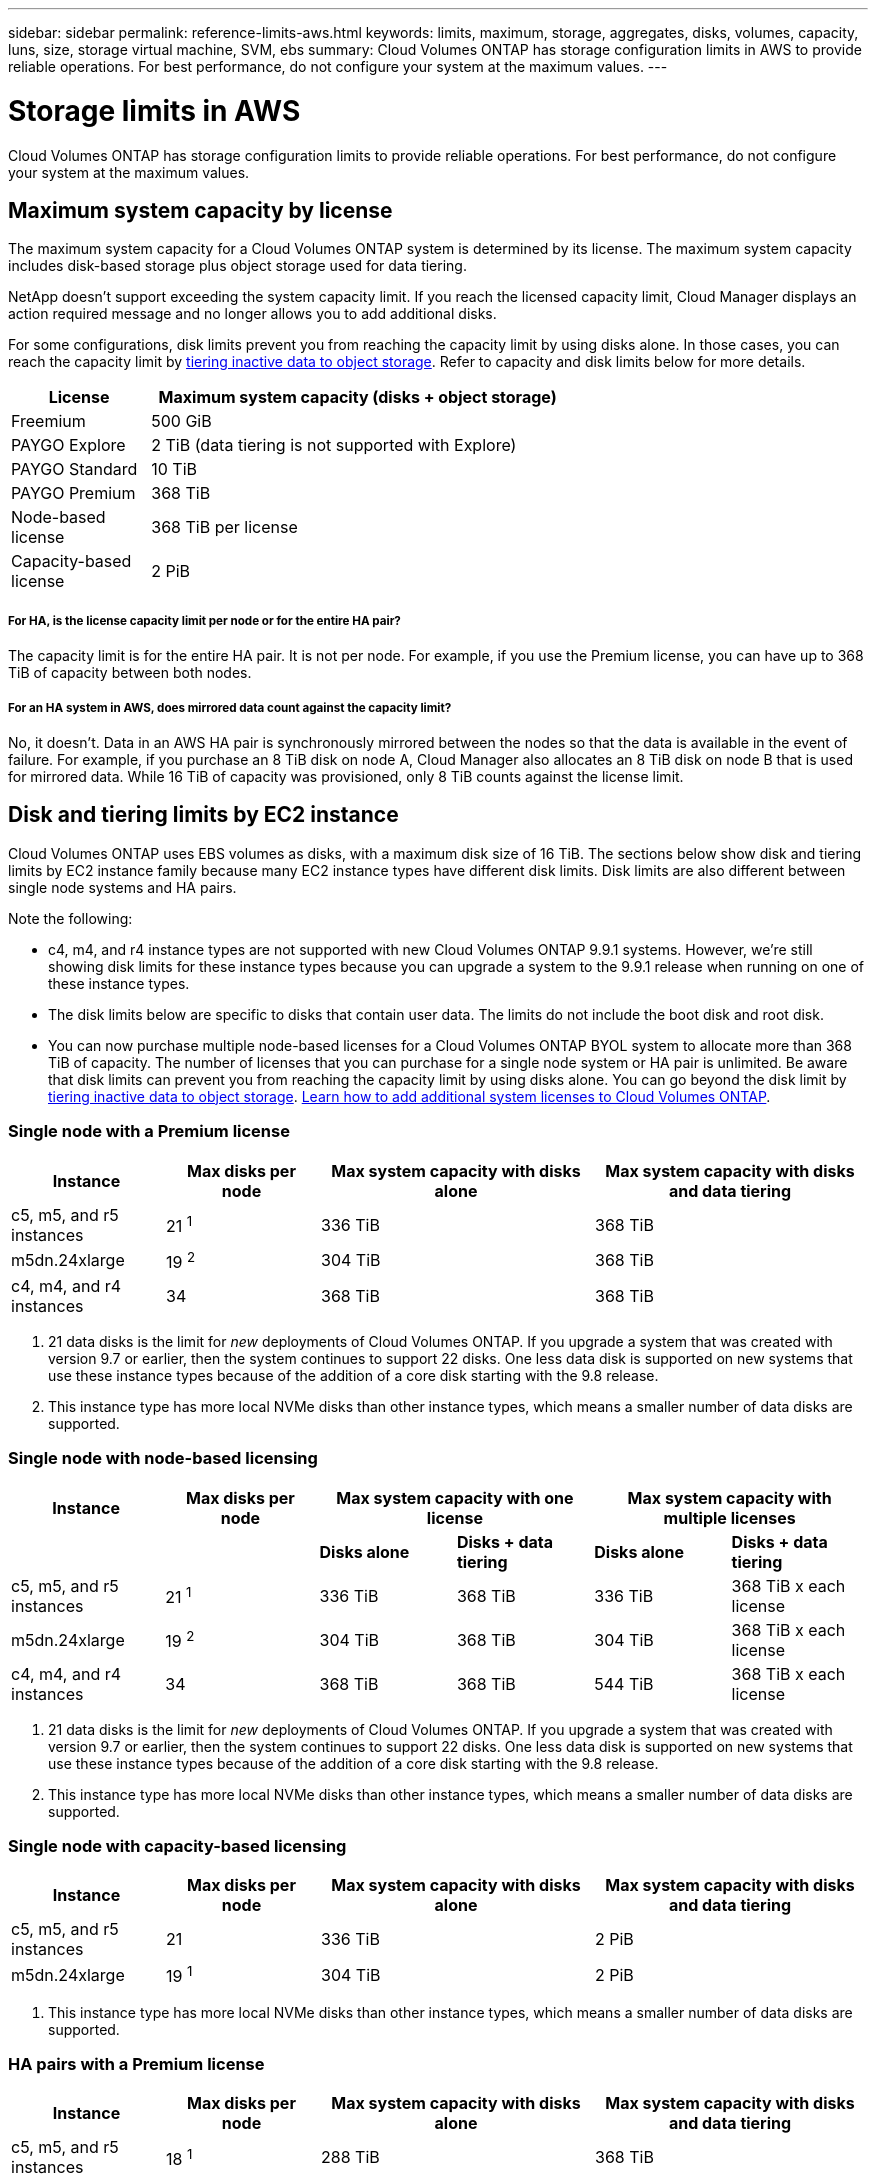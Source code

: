 ---
sidebar: sidebar
permalink: reference-limits-aws.html
keywords: limits, maximum, storage, aggregates, disks, volumes, capacity, luns, size, storage virtual machine, SVM, ebs
summary: Cloud Volumes ONTAP has storage configuration limits in AWS to provide reliable operations. For best performance, do not configure your system at the maximum values.
---

= Storage limits in AWS
:hardbreaks:
:nofooter:
:icons: font
:linkattrs:
:imagesdir: ./media/

[.lead]
Cloud Volumes ONTAP has storage configuration limits to provide reliable operations. For best performance, do not configure your system at the maximum values.

== Maximum system capacity by license

The maximum system capacity for a Cloud Volumes ONTAP system is determined by its license. The maximum system capacity includes disk-based storage plus object storage used for data tiering.

NetApp doesn't support exceeding the system capacity limit. If you reach the licensed capacity limit, Cloud Manager displays an action required message and no longer allows you to add additional disks.

For some configurations, disk limits prevent you from reaching the capacity limit by using disks alone. In those cases, you can reach the capacity limit by https://docs.netapp.com/us-en/cloud-manager-cloud-volumes-ontap/concept-data-tiering.html[tiering inactive data to object storage^]. Refer to capacity and disk limits below for more details.

[cols="25,75",width=65%,options="header"]
|===
| License
| Maximum system capacity (disks + object storage)

| Freemium | 500 GiB
| PAYGO Explore	| 2 TiB (data tiering is not supported with Explore)
| PAYGO Standard | 10 TiB
| PAYGO Premium | 368 TiB
| Node-based license | 368 TiB per license
| Capacity-based license | 2 PiB

|===

===== For HA, is the license capacity limit per node or for the entire HA pair?

The capacity limit is for the entire HA pair. It is not per node. For example, if you use the Premium license, you can have up to 368 TiB of capacity between both nodes.

===== For an HA system in AWS, does mirrored data count against the capacity limit?

No, it doesn't. Data in an AWS HA pair is synchronously mirrored between the nodes so that the data is available in the event of failure. For example, if you purchase an 8 TiB disk on node A, Cloud Manager also allocates an 8 TiB disk on node B that is used for mirrored data. While 16 TiB of capacity was provisioned, only 8 TiB counts against the license limit.

== Disk and tiering limits by EC2 instance

Cloud Volumes ONTAP uses EBS volumes as disks, with a maximum disk size of 16 TiB. The sections below show disk and tiering limits by EC2 instance family because many EC2 instance types have different disk limits. Disk limits are also different between single node systems and HA pairs.

Note the following:

* c4, m4, and r4 instance types are not supported with new Cloud Volumes ONTAP 9.9.1 systems. However, we're still showing disk limits for these instance types because you can upgrade a system to the 9.9.1 release when running on one of these instance types.

* The disk limits below are specific to disks that contain user data. The limits do not include the boot disk and root disk.

* You can now purchase multiple node-based licenses for a Cloud Volumes ONTAP BYOL system to allocate more than 368 TiB of capacity. The number of licenses that you can purchase for a single node system or HA pair is unlimited. Be aware that disk limits can prevent you from reaching the capacity limit by using disks alone. You can go beyond the disk limit by https://docs.netapp.com/us-en/cloud-manager-cloud-volumes-ontap/concept-data-tiering.html[tiering inactive data to object storage^]. https://docs.netapp.com/us-en/cloud-manager-cloud-volumes-ontap/task-managing-licenses.html[Learn how to add additional system licenses to Cloud Volumes ONTAP^].

=== Single node with a Premium license

[cols="18,18,32,32",width=100%,options="header"]
|===
| Instance
| Max disks per node
| Max system capacity with disks alone
| Max system capacity with disks and data tiering

| c5, m5, and r5 instances | 21 ^1^ | 336 TiB | 368 TiB
| m5dn.24xlarge | 19 ^2^ | 304 TiB | 368 TiB
| c4, m4, and r4 instances | 34 | 368 TiB | 368 TiB
|===

. 21 data disks is the limit for _new_ deployments of Cloud Volumes ONTAP. If you upgrade a system that was created with version 9.7 or earlier, then the system continues to support 22 disks. One less data disk is supported on new systems that use these instance types because of the addition of a core disk starting with the 9.8 release.

. This instance type has more local NVMe disks than other instance types, which means a smaller number of data disks are supported.

=== Single node with node-based licensing

[cols="18,18,16,16,16,16",width=100%,options="header"]
|===
| Instance
| Max disks per node
2+| Max system capacity with one license
2+| Max system capacity with multiple licenses

2+| | *Disks alone* | *Disks + data tiering* | *Disks alone* | *Disks + data tiering*
| c5, m5, and r5 instances | 21 ^1^ | 336 TiB | 368 TiB | 336 TiB | 368 TiB x each license
| m5dn.24xlarge | 19 ^2^ | 304 TiB | 368 TiB | 304 TiB | 368 TiB x each license
| c4, m4, and r4 instances | 34 | 368 TiB | 368 TiB | 544 TiB | 368 TiB x each license
|===

. 21 data disks is the limit for _new_ deployments of Cloud Volumes ONTAP. If you upgrade a system that was created with version 9.7 or earlier, then the system continues to support 22 disks. One less data disk is supported on new systems that use these instance types because of the addition of a core disk starting with the 9.8 release.

. This instance type has more local NVMe disks than other instance types, which means a smaller number of data disks are supported.

=== Single node with capacity-based licensing

[cols="18,18,32,32",width=100%,options="header"]
|===
| Instance
| Max disks per node
| Max system capacity with disks alone
| Max system capacity with disks and data tiering

| c5, m5, and r5 instances | 21 | 336 TiB | 2 PiB
| m5dn.24xlarge | 19 ^1^ | 304 TiB | 2 PiB
|===

. This instance type has more local NVMe disks than other instance types, which means a smaller number of data disks are supported.

=== HA pairs with a Premium license

[cols="18,18,32,32",width=100%,options="header"]
|===
| Instance
| Max disks per node
| Max system capacity with disks alone
| Max system capacity with disks and data tiering

| c5, m5, and r5 instances | 18 ^1^ | 288 TiB | 368 TiB
| m5dn.24xlarge | 16 ^2^ | 256 TiB | 368 TiB
| c4, m4, and r4 instances | 31 | 368 TiB | 368 TiB
|===

. 18 data disks is the limit for _new_ deployments of Cloud Volumes ONTAP. If you upgrade a system that was created with version 9.7 or earlier, then the system continues to support 19 disks. One less data disk is supported on new systems that use these instance types because of the addition of a core disk starting with the 9.8 release.

. This instance type has more local NVMe disks than other instance types, which means a smaller number of data disks are supported.

=== HA pairs with node-based licensing

[cols="18,18,16,16,16,16",width=100%,options="header"]
|===
| Instance
| Max disks per node
2+| Max system capacity with one license
2+| Max system capacity with multiple licenses

2+| | *Disks alone* | *Disks + data tiering* | *Disks alone* | *Disks + data tiering*

| c5, m5, and r5 instances | 18 ^1^ | 288 TiB | 368 TiB | 288 TiB | 368 TiB x each license
| m5dn.24xlarge | 16 ^2^ | 256 TiB | 368 TiB | 256 TiB | 368 TiB x each license
| c4, m4, and r4 instances | 31 | 368 TiB | 368 TiB | 496 TiB | 368 TiB x each license
|===

. 18 data disks is the limit for _new_ deployments of Cloud Volumes ONTAP. If you upgrade a system that was created with version 9.7 or earlier, then the system continues to support 19 disks. One less data disk is supported on new systems that use these instance types because of the addition of a core disk starting with the 9.8 release.

. This instance type has more local NVMe disks than other instance types, which means a smaller number of data disks are supported.

=== HA pairs with capacity-based licensing

[cols="18,18,32,32",width=100%,options="header"]
|===
| Instance
| Max disks per node
| Max system capacity with disks alone
| Max system capacity with disks and data tiering

| c5, m5, and r5 instances | 18 | 288 TiB | 2 PiB
| m5dn.24xlarge | 16 ^1^ | 256 TiB | 2 PiB
|===

. This instance type has more local NVMe disks than other instance types, which means a smaller number of data disks are supported.

== Aggregate limits

Cloud Volumes ONTAP uses AWS volumes as disks and groups them into _aggregates_. Aggregates provide storage to volumes.

[cols=2*,options="header,autowidth"]
|===
| Parameter
| Limit

| Maximum number of aggregates |
Single node: Same as the disk limit
HA pairs: 18 in a node ^1^
| Maximum aggregate size | 96 TiB of raw capacity ^2^
| Disks per aggregate	| 1-6 ^3^
| Maximum number of RAID groups per aggregate	| 1
|===

Notes:

. It's not possible to create 18 aggregates on both nodes in an HA pair because doing so would exceed the data disk limit.

. The aggregate capacity limit is based on the disks that comprise the aggregate. The limit does not include object storage used for data tiering.

. All disks in an aggregate must be the same size.

== Storage VM limits

Some configurations enable you to create additional storage VMs (SVMs) for Cloud Volumes ONTAP.

https://docs.netapp.com/us-en/cloud-manager-cloud-volumes-ontap/task-managing-svms-aws.html[Learn how to create additional storage VMs^].

[cols="26,26,48",width=100%,options="header"]
|===
| License type
| Instance family
| Storage VM limit

.2+| *PAYGO* | c4, m4, and r4 a|
* 1 storage VM for serving data
* 1 storage VM for disaster recovery

| c5, m5, and r5 a|
* 1 storage VM for serving data
* 1 storage VM for disaster recovery

| *Freemium*
| c5, m5, and r5 a|
* 24 storage VMs total ^1,2^

| *Capacity-based license* ^3^
| c5, m5, and r5 a|
* 24 storage VMs total ^1,2^

.2+| *Node-based BYOL* ^4^ | c4, m4, and r4 a|
* 1 storage VM for serving data
* 1 storage VM for disaster recovery
| c5, m5, and r5 a|
* 24 storage VMs total ^1,2^

|===

. The limit can be lower, depending on the EC2 instance type that you use. The limits per instance are listed in the section below.

. These 24 storage VMs can serve data or be configured for disaster recovery (DR).

. For capacity-based licensing, there are no extra licensing costs for additional storage VMs, but there is a 4 TiB minimum capacity charge per storage VM. For example, if you create two storage VMs and each has 2 TiB of provisioned capacity, you'll be charged a total of 8 TiB.

. For node-based BYOL, an add-on license is required for each additional _data-serving_ storage VM beyond the first storage VM that comes with Cloud Volumes ONTAP by default. Contact your account team to obtain a storage VM add-on license.
+
Storage VMs that you configure for disaster recovery (DR) don't require an add-on license (they are free of charge), but they do count against the storage VM limit. For example, if you have 12 data-serving storage VMs and 12 storage VMs configured for disaster recovery, then you've reached the limit and can't create any additional storage VMs.

=== Storage VM limit by EC2 instance type

When you create an additional storage VM, you need to allocate private IP addresses to port e0a. The table below identifies the maximum number of private IPs per interface, as well as the number of IP addresses that are available on port e0a after Cloud Volumes ONTAP has been deployed. The number of available IP addresses directly affects the maximum number of storage VMs for that configuration.

The instances listed below are for the c5, m5, and r5 instance families.

[cols=6*,options="header"]
|===
| Configuration
| Instance type
| Max private IPs per interface
| IPs remaining after deployment ^1^
| Max storage VMs without a mgmt LIF ^2,3^
| Max storage VMs with a mgmt LIF ^2,3^

.9+| *Single node*
| *.xlarge | 15 | 9 | 10 | 5
| *.2xlarge | 15 | 9 | 10 | 5
| *.4xlarge | 30 | 24 | 24 | 12
| *.8xlarge | 30 | 24 | 24 | 12
| *.9xlarge | 30 | 24 | 24 | 12
| *.12xlarge | 30 | 24 | 24 | 12
| *.16xlarge | 50 | 44 | 24 | 12
| *.18xlarge | 50 | 44 | 24 | 12
| *.24xlarge | 50 | 44 | 24 | 12

.9+| *HA pair in single AZ*
| *.xlarge | 15 | 10 | 11 | 5
| *.2xlarge | 15 | 10 | 11 | 5
| *.4xlarge | 30 | 25 | 24 | 12
| *.8xlarge | 30 | 25 | 24 | 12
| *.9xlarge | 30 | 25 | 24 | 12
| *.12xlarge | 30 | 25 | 24 | 12
| *.16xlarge | 50 | 45 | 24 | 12
| *.18xlarge | 50 | 45 | 24 | 12
| *.24xlarge | 50 | 44 | 24 | 12

.9+| *HA pair in multi AZs*
| *.xlarge | 15 | 12 | 13 | 13
| *.2xlarge | 15 | 12 | 13 | 13
| *.4xlarge | 30 | 27 | 24 | 24
| *.8xlarge | 30 | 27 | 24 | 24
| *.9xlarge | 30 | 27 | 24 | 24
| *.12xlarge | 30 | 27 | 24 | 24
| *.16xlarge | 50 | 47 | 24 | 24
| *.18xlarge | 50 | 47 | 24 | 24
| *.24xlarge | 50 | 44 | 24 | 12

|===

. This number indicates how many _remaining_ private IP addresses are available on port e0a after Cloud Volumes ONTAP is deployed and set up. For example, a *.2xlarge system supports a maximum of 15 IP addresses per network interface. When an HA pair is deployed in a single AZ, 5 private IP addresses are allocated to port e0a. As a result, an HA pair that uses a *.2xlarge instance type has 10 private IP addresses remaining for additional storage VMs.

. The number listed in these columns includes the initial storage VM that Cloud Manager creates by default. For example, if 24 is listed in this column, it means that you can create 23 additional storage VMs for a total of 24.

. A management LIF for the storage VM is optional. A management LIF provides a connection to management tools like SnapCenter.
+
Because it requires a private IP address, it will limit the number of additional storage VMs that you can create. The only exception is an HA pair in multiple AZs. In that case, the IP address for the management LIF is a _floating_ IP address so it doesn't count against the _private_ IP limit.

== File and volume limits

[cols="22,22,56",width=100%,options="header"]
|===
| Logical storage
| Parameter
| Limit

.2+| *Files*	| Maximum size | 16 TiB
| Maximum per volume |	Volume size dependent, up to 2 billion
| *FlexClone volumes*	| Hierarchical clone depth ^1^ | 499
.3+| *FlexVol volumes*	| Maximum per node |	500
| Minimum size |	20 MB
| Maximum size | 100 TiB
| *Qtrees* |	Maximum per FlexVol volume |	4,995
| *Snapshot copies* |	Maximum per FlexVol volume |	1,023

|===

. Hierarchical clone depth is the maximum depth of a nested hierarchy of FlexClone volumes that can be created from a single FlexVol volume.

== iSCSI storage limits

[cols=3*,options="header,autowidth"]
|===
| iSCSI storage
| Parameter
| Limit

.4+| *LUNs*	| Maximum per node |	1,024
| Maximum number of LUN maps |	1,024
| Maximum size	| 16 TiB
| Maximum per volume	| 512
| *igroups*	| Maximum per node | 256
.2+| *Initiators*	| Maximum per node |	512
| Maximum per igroup	| 128
| *iSCSI sessions* |	Maximum per node | 1,024
.2+| *LIFs*	| Maximum per port |	32
| Maximum per portset	| 32
| *Portsets* |	Maximum per node |	256

|===

